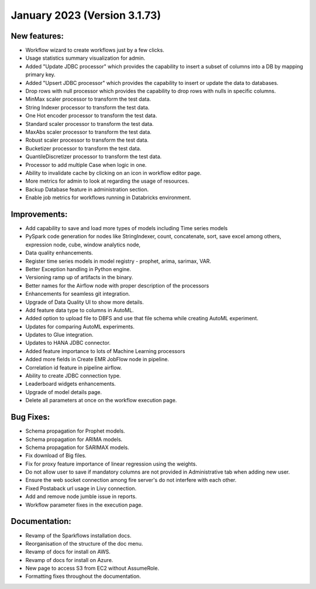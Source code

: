 January 2023 (Version 3.1.73)
==================================

New features:
------

* Workflow wizard to create workflows just by a few clicks.
* Usage statistics summary visualization for admin.
* Added "Update JDBC processor" which provides the capability to insert a subset of columns into a DB by mapping primary key.
* Added "Upsert JDBC processor" which provides the capability to insert or update the data to databases.
* Drop rows with null processor which provides the capability to drop rows with nulls in specific columns.
* MinMax scaler processor to transform the test data.
* String Indexer processor to transform the test data.
* One Hot encoder processor to transform the test data.
* Standard scaler processor to transform the test data.
* MaxAbs scaler processor to transform the test data.
* Robust scaler processor to transform the test data.
* Bucketizer processor to transform the test data.
* QuantileDiscretizer processor to transform the test data.
* Processor to add multiple Case when logic in one.
* Ability to invalidate cache by clicking on an icon in workflow editor page.
* More metrics for admin to look at regarding the usage of resources.
* Backup Database feature in administration section.
* Enable job metrics for workflows running in Databricks environment.

Improvements:
-------------

* Add capability to save and load more types of models including Time series models
* PySpark code generation for nodes like StringIndexer, count, concatenate, sort, save excel among others, expression node, cube, window analytics node,
* Data quality enhancements.
* Register time series models in model registry - prophet, arima, sarimax, VAR.
* Better Exception handling in Python engine.
* Versioning ramp up of artifacts in the binary.
* Better names for the Airflow node with proper description of the processors
* Enhancements for seamless git integration.
* Upgrade of Data Quality UI to show more details.
* Add feature data type to columns in AutoML.
* Added option to upload file to DBFS and use that file schema while creating AutoML experiment.
* Updates for comparing AutoML experiments.
* Updates to Glue integration.
* Updates to HANA JDBC connector.
* Added feature importance to lots of Machine Learning processors
* Added more fields in Create EMR JobFlow node in pipeline.
* Correlation id feature in pipeline airflow.
* Ability to create JDBC connection type.
* Leaderboard widgets enhancements.
* Upgrade of model details page.
* Delete all parameters at once on the workflow execution page.


Bug Fixes:
----------

* Schema propagation for Prophet models.
* Schema propagation for ARIMA models.
* Schema propagation for SARIMAX models.
* Fix download of Big files.
* Fix for proxy feature importance of linear regression using the weights.
* Do not allow user to save if mandatory columns are not provided in Administrative tab when adding new user.
* Ensure the web socket connection among fire server's do not interfere with each other.
* Fixed Postaback url usage in Livy connection.
* Add and remove node jumble issue in reports.
* Workflow parameter fixes in the execution page.


Documentation:
--------------

* Revamp of the Sparkflows installation docs.
* Reorganisation of the structure of the doc menu.
* Revamp of docs for install on AWS.
* Revamp of docs for install on Azure.
* New page to access S3 from EC2 without AssumeRole.
* Formatting fixes throughout the documentation.

